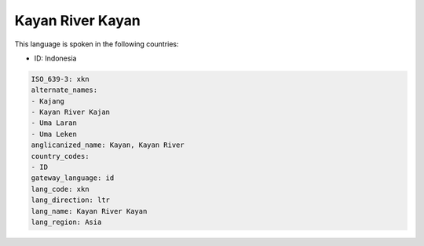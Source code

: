 .. _xkn:

Kayan River Kayan
=================

This language is spoken in the following countries:

* ID: Indonesia

.. code-block:: yaml

    ISO_639-3: xkn
    alternate_names:
    - Kajang
    - Kayan River Kajan
    - Uma Laran
    - Uma Leken
    anglicanized_name: Kayan, Kayan River
    country_codes:
    - ID
    gateway_language: id
    lang_code: xkn
    lang_direction: ltr
    lang_name: Kayan River Kayan
    lang_region: Asia
    
